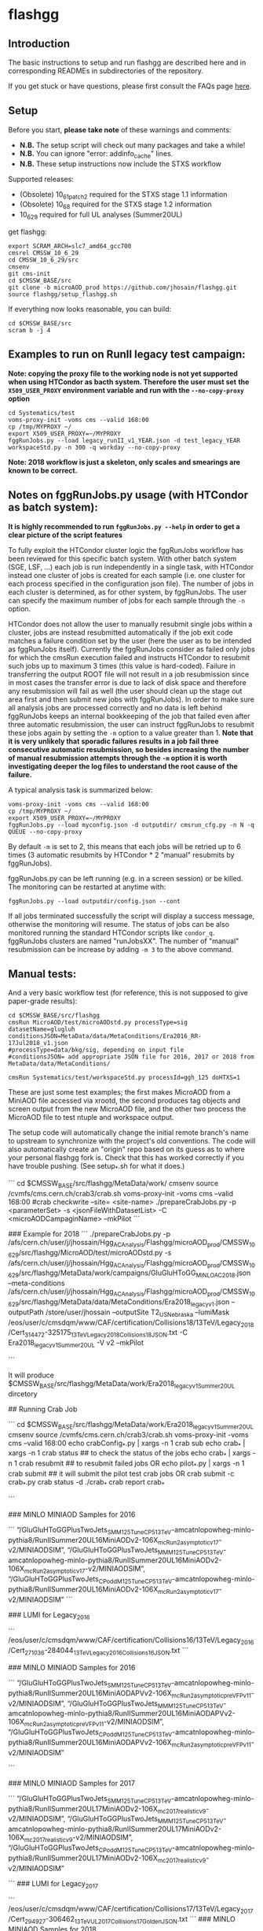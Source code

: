 * flashgg

** Introduction
   The basic instructions to setup and run flashgg are described here and in corresponding READMEs 
   in subdirectories of the repository.

   If you get stuck or have questions, please first consult the FAQs page [[https://cms-analysis.github.io/flashgg/][here]].
   
** Setup
   Before you start, **please take note** of these warnings and comments:
   - **N.B.** The setup script will check out many packages and take a while!
   - **N.B.** You can ignore "error: addinfo_cache" lines. 
   - **N.B.** These setup instructions now include the STXS workflow

   Supported releases:
   - (Obsolete) 10_6_1_patch2 required for the STXS stage 1.1 information
   - (Obsolete) 10_6_8 required for the STXS stage 1.2 information
   - 10_6_29 required for full UL analyses (Summer20UL)

   get flashgg:
   #+BEGIN_EXAMPLE
   export SCRAM_ARCH=slc7_amd64_gcc700
   cmsrel CMSSW_10_6_29
   cd CMSSW_10_6_29/src
   cmsenv
   git cms-init
   cd $CMSSW_BASE/src 
   git clone -b microAOD_prod https://github.com/jhosain/flashgg.git 
   source flashgg/setup_flashgg.sh
   #+END_EXAMPLE

   If everything now looks reasonable, you can build:
   #+BEGIN_EXAMPLE
   cd $CMSSW_BASE/src
   scram b -j 4
   #+END_EXAMPLE

** Examples to run on RunII legacy test campaign:
   *Note: copying the proxy file to the working node is not yet supported when using HTCondor as bacth system. Therefore the user must set*
   *the =X509_USER_PROXY= environment variable and run with the =--no-copy-proxy= option*
   #+BEGIN_EXAMPLE
   cd Systematics/test
   voms-proxy-init -voms cms --valid 168:00
   cp /tmp/MYPROXY ~/
   export X509_USER_PROXY=~/MYPROXY
   fggRunJobs.py --load legacy_runII_v1_YEAR.json -d test_legacy_YEAR workspaceStd.py -n 300 -q workday --no-copy-proxy
   #+END_EXAMPLE

   *Note: 2018 workflow is just a skeleton, only scales and smearings are known to be correct.*

** Notes on fggRunJobs.py usage (with HTCondor as batch system):
   *It is highly recommended to run =fggRunJobs.py --help= in order to get a clear picture of the script features*

   To fully exploit the HTCondor cluster logic the fggRunJobs workflow has been reviewed for this specific batch system.
   With other batch system (SGE, LSF, ...) each job is run independently in a single task, with HTCondor instead one cluster
   of jobs is created for each sample (i.e. one cluster for each process specified in the configuration json file).
   The number of jobs in each cluster is determined, as for other system, by fggRunJobs. The user can specify the maximum number
   of jobs for each sample through the =-n= option.

   HTCondor does not allow the user to manually resubmit single jobs within a cluster, jobs are instead resubmitted automatically if the job exit
   code matches a failure condition set by the user (here the user as to be intended as fggRunJobs itself). Currently the fggRunJobs
   consider as failed only jobs for which the cmsRun execution failed and instructs HTCondor to resubmit such jobs up to maximum 3 times
   (this value is hard-coded). Failure in transferring the output ROOT file will not result in a job resubmission since in most cases
   the transfer error is due to lack of disk space and therefore any resubmission will fail as well (the user should clean up the stage out area
   first and then submit new jobs with fggRunJobs). In order to make sure all analysis jobs are processed correctly and no data is
   left behind fggRunJobs keeps an internal bookkeeping of the job that failed even after three automatic resubmission, the user can
   instruct fggRunJobs to resubmit these jobs again by setting the =-m= option to a value greater than 1.
   *Note that it is very unlikely that sporadic failures results in a job fail three consecutive automatic resubmission, so besides increasing*
   *the number of manual resubmission attempts through the =-m= option it is worth investigating deeper the log files to understand the root cause of*
   *the failure.*

   A typical analysis task is summarized below:
   #+BEGIN_EXAMPLE
   voms-proxy-init -voms cms --valid 168:00
   cp /tmp/MYPROXY ~/
   export X509_USER_PROXY=~/MYPROXY
   fggRunJobs.py --load myconfig.json -d outputdir/ cmsrun_cfg.py -n N -q QUEUE --no-copy-proxy
   #+END_EXAMPLE
   By default =-m= is set to 2, this means that each jobs will be retried up to 6 times (3 automatic resubmits by HTCondor * 2 "manual" resubmits
   by fggRunJobs).

   fggRunJobs.py can be left running (e.g. in a screen session) or be killed. The monitoring can be restarted at anytime with:
   #+BEGIN_EXAMPLE
   fggRunJobs.py --load outputdir/config.json --cont
   #+END_EXAMPLE
   If all jobs terminated successfully the script will display a success message, otherwise the monitoring will resume.
   The status of jobs can be also monitored running the standard HTCondor scripts like =condor_q=. fggRunJobs clusters are named "runJobsXX".
   The number of "manual" resubmission can be increase by adding =-m 3= to the above command.
   

** Manual tests:
   And a very basic workflow test (for reference, this is not supposed to give paper-grade results):
   #+BEGIN_EXAMPLE
   cd $CMSSW_BASE/src/flashgg
   cmsRun MicroAOD/test/microAODstd.py processType=sig datasetName=glugluh conditionsJSON=MetaData/data/MetaConditions/Era2016_RR-17Jul2018_v1.json 
   #processType=data/bkg/sig, depending on input file
   #conditionsJSON= add appropriate JSON file for 2016, 2017 or 2018 from MetaData/data/MetaConditions/

   cmsRun Systematics/test/workspaceStd.py processId=ggh_125 doHTXS=1
   #+END_EXAMPLE

   These are just some test examples; the first makes MicroAOD from a MiniAOD file accessed via xrootd, 
   the second produces tag objects and screen output from the new MicroAOD file,
   and the other two process the MicroAOD file to test ntuple and workspace output.

   The setup code will automatically change the initial remote branch's name to upstream to synchronize with the project's old conventions.  
   The code will also automatically create an "origin" repo based on its guess as to where your personal flashgg fork is.
   Check that this has worked correctly if you have trouble pushing.  (See setup_*.sh for what it does.)

# Preparing Crab Job

```
cd $CMSSW_BASE/src/flashgg/MetaData/work/
cmsenv
source /cvmfs/cms.cern.ch/crab3/crab.sh
voms-proxy-init -voms cms --valid 168:00
#crab checkwrite --site= <site-name>
./prepareCrabJobs.py -p <parameterSet> -s <jsonFileWithDatasetList> -C <microAODCampaginName> --mkPilot
```

### Example for 2018
```
./prepareCrabJobs.py -p /afs/cern.ch/user/j/jhossain/Hgg_AC_Analysis/Flashgg/microAOD_prod/CMSSW_10_6_29/src/flashgg/MicroAOD/test/microAODstd.py -s /afs/cern.ch/user/j/jhossain/Hgg_AC_Analysis/Flashgg/microAOD_prod/CMSSW_10_6_29/src/flashgg/MetaData/work/campaigns/GluGluHToGG_MINLO_AC_2018.json --meta-conditions /afs/cern.ch/user/j/jhossain/Hgg_AC_Analysis/Flashgg/microAOD_prod/CMSSW_10_6_29/src/flashgg/MetaData/data/MetaConditions/Era2018_legacy_v1.json --outputPath /store/user/jhossain --outputSite T2_US_Nebraska --lumiMask /eos/user/c/cmsdqm/www/CAF/certification/Collisions18/13TeV/Legacy_2018/Cert_314472-325175_13TeV_Legacy2018_Collisions18_JSON.txt -C Era2018_legacy_v1_Summer20UL -V v2  --mkPilot

```

It will produce $CMSSW_BASE/src/flashgg/MetaData/work/Era2018_legacy_v1_Summer20UL dircetory

## Running Crab Job

```
cd $CMSSW_BASE/src/flashgg/MetaData/work/Era2018_legacy_v1_Summer20UL
cmsenv
source /cvmfs/cms.cern.ch/crab3/crab.sh
voms-proxy-init -voms cms --valid 168:00
echo crabConfig_*.py | xargs -n 1 crab sub
echo crab_* | xargs -n 1 crab status ## to check the status of the jobs
echo crab_* | xargs -n 1 crab resubmit ## to resubmit failed jobs
OR
echo pilot_*.py | xargs -n 1 crab submit ## it will submit the pilot test crab jobs
OR
crab submit -c crab_*.py
crab status -d ./crab_*
crab report crab_*

```

### MINLO MINIAOD Samples for 2016

```
“/GluGluHToGGPlusTwoJets_SM_M125_TuneCP5_13TeV-amcatnlopowheg-minlo-pythia8/RunIISummer20UL16MiniAODv2-106X_mcRun2_asymptotic_v17-v2/MINIAODSIM”,
“/GluGluHToGGPlusTwoJets_MM_M125_TuneCP5_13TeV-amcatnlopowheg-minlo-pythia8/RunIISummer20UL16MiniAODv2-106X_mcRun2_asymptotic_v17-v2/MINIAODSIM”,
“/GluGluHToGGPlusTwoJets_CPodd_M125_TuneCP5_13TeV-amcatnlopowheg-minlo-pythia8/RunIISummer20UL16MiniAODv2-106X_mcRun2_asymptotic_v17-v2/MINIAODSIM”
```

### LUMI for Legacy_2016

```
/eos/user/c/cmsdqm/www/CAF/certification/Collisions16/13TeV/Legacy_2016/Cert_271036-284044_13TeV_Legacy2016_Collisions16_JSON.txt 
```

### MINLO MINIAOD Samples for 2016

```
“/GluGluHToGGPlusTwoJets_SM_M125_TuneCP5_13TeV-amcatnlopowheg-minlo-pythia8/RunIISummer20UL16MiniAODAPVv2-106X_mcRun2_asymptotic_preVFP_v11-v2/MINIAODSIM”,
“/GluGluHToGGPlusTwoJets_MM_M125_TuneCP5_13TeV-amcatnlopowheg-minlo-pythia8/RunIISummer20UL16MiniAODAPVv2-106X_mcRun2_asymptotic_preVFP_v11-v2/MINIAODSIM”,
“/GluGluHToGGPlusTwoJets_CPodd_M125_TuneCP5_13TeV-amcatnlopowheg-minlo-pythia8/RunIISummer20UL16MiniAODAPVv2-106X_mcRun2_asymptotic_preVFP_v11-v2/MINIAODSIM”

```

### MINLO MINIAOD Samples for 2017

```
“/GluGluHToGGPlusTwoJets_SM_M125_TuneCP5_13TeV-amcatnlopowheg-minlo-pythia8/RunIISummer20UL17MiniAODv2-106X_mc2017_realistic_v9-v2/MINIAODSIM”,
“/GluGluHToGGPlusTwoJets_MM_M125_TuneCP5_13TeV-amcatnlopowheg-minlo-pythia8/RunIISummer20UL17MiniAODv2-106X_mc2017_realistic_v9-v2/MINIAODSIM”,
“/GluGluHToGGPlusTwoJets_CPodd_M125_TuneCP5_13TeV-amcatnlopowheg-minlo-pythia8/RunIISummer20UL17MiniAODv2-106X_mc2017_realistic_v9-v2/MINIAODSIM”

```
### LUMI for Legacy_2017

```
/eos/user/c/cmsdqm/www/CAF/certification/Collisions17/13TeV/Legacy_2017/Cert_294927-306462_13TeV_UL2017_Collisions17_GoldenJSON.txt
```
### MINLO MINIAOD Samples for 2018

```
"/GluGluHToGGPlusTwoJets_SM_M125_TuneCP5_13TeV-amcatnlopowheg-minlo-pythia8/RunIISummer20UL17MiniAODv2-106X_mc2017_realistic_v9-v2/MINIAODSIM",         	
"/GluGluHToGGPlusTwoJets_CPodd_M125_TuneCP5_13TeV-amcatnlopowheg-minlo-pythia8/RunIISummer20UL18MiniAODv2-106X_upgrade2018_realistic_v16_L1v1-v2/MINIAODSIM",         	
"/GluGluHToGGPlusTwoJets_MM_M125_TuneCP5_13TeV-amcatnlopowheg-minlo-pythia8/RunIISummer20UL18MiniAODv2-106X_upgrade2018_realistic_v16_L1v1-v2/MINIAODSIM"

```
LUMI for Legacy_2018

```
/eos/user/c/cmsdqm/www/CAF/certification/Collisions18/13TeV/Legacy_2018/Cert_314472-325175_13TeV_Legacy2018_Collisions18_JSON.txt

```

## Copying results from Store

```
ssh -XY jhossain@lxplus.cern.ch
voms-proxy-init -voms cms
crab checkwrite --site= <site-name>
xrdfs xrootd-local.unl.edu
ls -l /store/user/jhossain/
ssh -XY jhossain@lxplus.cern.ch
xrdcp root://xrootd-local.unl.edu//store/user/jhossain/Era2017_legacy_v1_Summer20UL/v2/GluGluHToGGPlusTwoJets_SM_M125_TuneCP5_13TeV-amcatnlopowheg-minlo-pythia8/Era2017_legacy_v1_Summer20UL-v2-v0-RunIISummer20UL17MiniAODv2-106X_mc2017_realistic_v9-v2/230302_171839/0000/myMicroAODOutputFile_2.root /afs/cern.ch/user/j/jhossain/public/Hgg_AC_Flashgg/Ntuples_2023

```

# How to create catalog

```
SMYCAMPAIGN import -S ’/MY*FAV*SAMPLE*/*Run3Fall2030*/*’
fggManageSamples.py -C MYCAMPAIGN check -S ’/MY*FAV*SAMPLE*/*Run3Fall2030*/*’

```
### OR

```
fggManageSamples.py -C MYCAMPAIGN eosimport -S /eos/cms/mypath/
fggManageSamples.py -C MYCAMPAIGN check -S ’/MY*FAV*SAMPLE*/*Run3Fall2030*/*’

```

### OR

```
fggManageSamples.py -C Era2017_legacy_v1_Summer20UL-v2 -V v0 import
fggManageSamples.py -C Era2017_legacy_v1_Summer20UL-v2 check 

```

### OR

```
ggManageSamples.py -C Era2017_legacy_v1_Summer20UL_v2 -V v0 import -S /GluGluHToGGPlusTwoJets_SM_M125_TuneCP5_13TeV-amcatnlopowheg-minlo-pythia8/jhossain-Era2017_legacy_v1_Summer20UL-v2-v0-RunIISummer20UL17MiniAODv2-106X_mc2017_realistic_v9-v2-40c484617c8150a845705b37f7fbbebe/USER

fggManageSamples.py -C Era2017_legacy_v1_Summer20UL_v2 check

```

## Get list of campaigns

```
fggManageSamples.py -C Era2017_legacy_v1 list raw+grep
```


